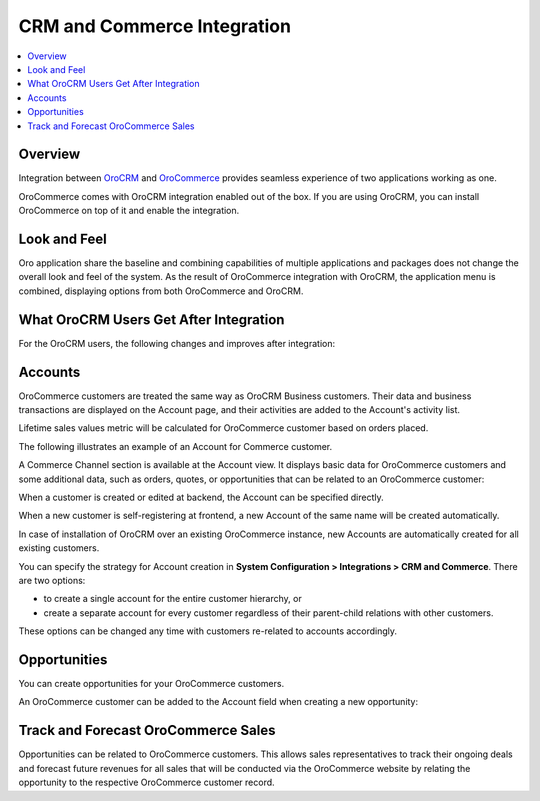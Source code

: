 .. _user-guide-commerce-integration:

CRM and Commerce Integration
============================

.. contents:: :local:
    :depth: 3


Overview
--------

Integration between `OroCRM <https://www.oroinc.com/orocrm>`_ and `OroCommerce <https://www.oroinc.com/orocommerce>`_ provides seamless experience of two applications working as one.

OroCommerce comes with OroCRM integration enabled out of the box. If you are using OroCRM, you can install OroCommerce on top of it and enable the integration.


Look and Feel
-------------

Oro application share the baseline and combining capabilities of multiple applications and packages does not change the overall look and feel of the system. As the result of OroCommerce integration with OroCRM, the application menu is combined, displaying options from both OroCommerce and OroCRM.

.. image:: /user_guide/system/img/commerce_integration/commerce_integration_ui.png

What OroCRM Users Get After Integration
---------------------------------------

For the OroCRM users, the following changes and improves after integration:

.. contents:: :local:
    :depth: 1

.. _user-guide-commerce-integration-accounts:

Accounts
--------

OroCommerce customers are treated the same way as OroCRM Business customers. Their data and business transactions are displayed on the Account page, and their activities are added to the Account's activity list.

Lifetime sales values metric will be calculated for OroCommerce customer based on orders placed.

The following illustrates an example of an Account for Commerce customer.

.. image:: /user_guide/system/img/commerce_integration/account.png

A Commerce Channel section is available at the Account view. It displays basic data for OroCommerce customers and some additional data, such as orders, quotes, or opportunities that can be related to an OroCommerce customer:

.. image:: /user_guide/system/img/commerce_integration/account_commerce_customer.png

When a customer is created or edited at backend, the Account can be specified directly.

When a new customer is self-registering at frontend, a new Account of the same name will be created automatically.

In case of installation of OroCRM over an existing OroCommerce instance, new Accounts are automatically created for all existing customers.

You can specify the strategy for Account creation in **System Configuration > Integrations > CRM and Commerce**. There are two options:

- to create a single account for the entire customer hierarchy, or
- create a separate account for every customer regardless of their parent-child relations with other customers. 
  
These options can be changed any time with customers re-related to accounts accordingly.

.. image:: /user_guide/system/img/commerce_integration/config_commerce_integration.png

Opportunities 
-------------

You can create opportunities for your OroCommerce customers.

.. image:: /user_guide/system/img/commerce_integration/create_opp.png

An OroCommerce customer can be added to the Account field when creating a new opportunity:

.. image:: /user_guide/system/img/commerce_integration/opp.png

Track and Forecast OroCommerce Sales
------------------------------------

Opportunities can be related to OroCommerce customers. This allows sales representatives to track their ongoing deals and forecast future revenues for all sales that will be conducted via the OroCommerce website by relating the opportunity to the respective OroCommerce customer record.

.. What OroCommerce Users Get After Integration